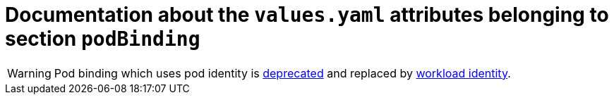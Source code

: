 = Documentation about the `values.yaml` attributes belonging to section `podBinding`

:icons: font

:mandatory: image:../images/mandatory.webp[]
:optional: image:../images/optional.webp[]
:conditional: image:../images/conditional.webp[]

[WARNING]
====
Pod binding which uses pod identity is https://github.com/Azure/aad-pod-identity/issues/1349[deprecated] and replaced by https://azure.github.io/azure-workload-identity/docs/[workload identity].
====
